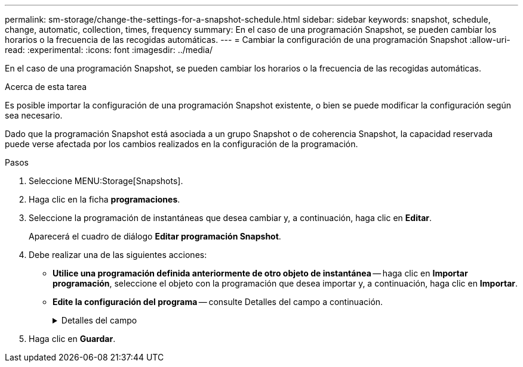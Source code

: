 ---
permalink: sm-storage/change-the-settings-for-a-snapshot-schedule.html 
sidebar: sidebar 
keywords: snapshot, schedule, change, automatic, collection, times, frequency 
summary: En el caso de una programación Snapshot, se pueden cambiar los horarios o la frecuencia de las recogidas automáticas. 
---
= Cambiar la configuración de una programación Snapshot
:allow-uri-read: 
:experimental: 
:icons: font
:imagesdir: ../media/


[role="lead"]
En el caso de una programación Snapshot, se pueden cambiar los horarios o la frecuencia de las recogidas automáticas.

.Acerca de esta tarea
Es posible importar la configuración de una programación Snapshot existente, o bien se puede modificar la configuración según sea necesario.

Dado que la programación Snapshot está asociada a un grupo Snapshot o de coherencia Snapshot, la capacidad reservada puede verse afectada por los cambios realizados en la configuración de la programación.

.Pasos
. Seleccione MENU:Storage[Snapshots].
. Haga clic en la ficha *programaciones*.
. Seleccione la programación de instantáneas que desea cambiar y, a continuación, haga clic en *Editar*.
+
Aparecerá el cuadro de diálogo *Editar programación Snapshot*.

. Debe realizar una de las siguientes acciones:
+
** *Utilice una programación definida anteriormente de otro objeto de instantánea* -- haga clic en *Importar programación*, seleccione el objeto con la programación que desea importar y, a continuación, haga clic en *Importar*.
** *Edite la configuración del programa* -- consulte Detalles del campo a continuación.
+
.Detalles del campo
[%collapsible]
====
[cols="1a,3a"]
|===
| Ajuste | Descripción 


 a| 
Día / mes
 a| 
Seleccione una de las siguientes opciones:

*** *Diario / Semanal* -- Seleccione días individuales para la sincronización de instantáneas. También puede seleccionar la casilla de verificación *Seleccionar todos los días* en la parte superior derecha si desea una programación diaria.
*** *Mensual / Anual* -- Seleccione meses individuales para las instantáneas de sincronización. En el campo *el día*, introduzca los días del mes para ejecutar las sincronizaciones. Las entradas válidas son de *1* a *31* y *último*. Puede separar varios días con coma o punto y coma. Utilice un guion para indicar fechas inclusivas. Por ejemplo: 1,3,4,10-15,último. También puede seleccionar la casilla de verificación *Seleccionar todos los meses* en la parte superior derecha si desea una programación mensual.




 a| 
Hora de inicio
 a| 
En la lista desplegable, seleccione una hora de inicio para los snapshots diarios. Las selecciones se ofrecen en incrementos de media hora. La hora de inicio predeterminada es media hora antes de la hora actual.



 a| 
Zona horaria
 a| 
En la lista desplegable, seleccione la zona horaria de la cabina de almacenamiento.



 a| 
Snapshot por día

Tiempo entre Snapshot
 a| 
Seleccione la cantidad de imágenes Snapshot que desea crear por día.

Si selecciona más de una opción, seleccione además el tiempo transcurrido entre los puntos de restauración. En caso de existir varios puntos de restauración, asegúrese de contar con capacidad reservada suficiente.



 a| 
Fecha de inicio

Fecha de finalización

Sin fecha de finalización
 a| 
Introduzca la fecha de inicio para que comiencen las sincronizaciones. Introduzca también una fecha de finalización o seleccione *sin fecha de finalización*.

|===
====


. Haga clic en *Guardar*.

